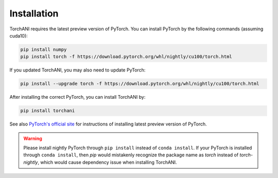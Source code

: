 Installation
============

TorchANI requires the latest preview version of PyTorch. You can install PyTorch by the following commands (assuming cuda10):

.. code-block:: bash

    pip install numpy
    pip install torch -f https://download.pytorch.org/whl/nightly/cu100/torch.html

If you updated TorchANI, you may also need to update PyTorch:

.. code-block:: bash

    pip install --upgrade torch -f https://download.pytorch.org/whl/nightly/cu100/torch.html


After installing the correct PyTorch, you can install TorchANI by:

.. code-block:: bash

    pip install torchani

See also `PyTorch's official site`_ for instructions of installing latest preview version of PyTorch.

.. warning::

    Please install nightly PyTorch through ``pip install`` instead of ``conda install``. If your PyTorch is installed through ``conda install``, then `pip` would mistakenly recognize the package name as `torch` instead of `torch-nightly`, which would cause dependency issue when installing TorchANI.

.. _PyTorch's official site:
    https://pytorch.org/get-started/locally/
